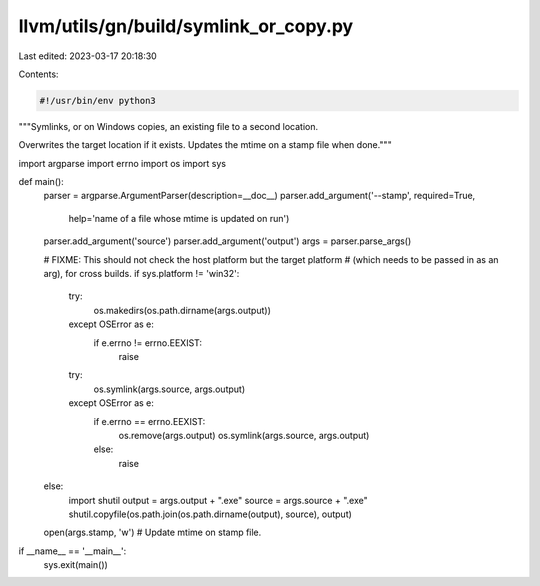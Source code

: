 llvm/utils/gn/build/symlink_or_copy.py
======================================

Last edited: 2023-03-17 20:18:30

Contents:

.. code-block:: py

    #!/usr/bin/env python3

"""Symlinks, or on Windows copies, an existing file to a second location.

Overwrites the target location if it exists.
Updates the mtime on a stamp file when done."""

import argparse
import errno
import os
import sys


def main():
    parser = argparse.ArgumentParser(description=__doc__)
    parser.add_argument('--stamp', required=True,
                        help='name of a file whose mtime is updated on run')
    parser.add_argument('source')
    parser.add_argument('output')
    args = parser.parse_args()

    # FIXME: This should not check the host platform but the target platform
    # (which needs to be passed in as an arg), for cross builds.
    if sys.platform != 'win32':
        try:
            os.makedirs(os.path.dirname(args.output))
        except OSError as e:
            if e.errno != errno.EEXIST:
                raise
        try:
            os.symlink(args.source, args.output)
        except OSError as e:
            if e.errno == errno.EEXIST:
                os.remove(args.output)
                os.symlink(args.source, args.output)
            else:
                raise
    else:
        import shutil
        output = args.output + ".exe"
        source = args.source + ".exe"
        shutil.copyfile(os.path.join(os.path.dirname(output), source), output)

    open(args.stamp, 'w') # Update mtime on stamp file.


if __name__ == '__main__':
    sys.exit(main())


